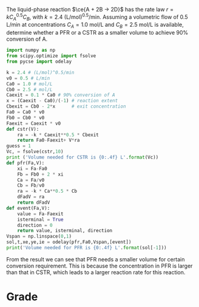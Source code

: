 #+ASSIGNMENT: cstr-pfr-1
#+POINTS: 4
#+CATEGORY: homework
#+RUBRIC: (("technical" . 0.7) ("presentation" . 0.3))
#+DUEDATE: <2015-10-02 Fri 23:59>

The liquid-phase reaction $\ce{A + 2B -> 2D}$ has the rate law $r = k C_A^{0.5}C_B$, with $k = 2.4$ (L/mol)^{0.5}/min. Assuming a volumetric flow of 0.5 L/min at concentrations $C_A = 1.0$ mol/L and $C_B = 2.5$ mol/L is available, determine whether a PFR or a CSTR as a smaller volume to achieve 90% conversion of A.

#+BEGIN_SRC python
import numpy as np
from scipy.optimize import fsolve
from pycse import odelay

k = 2.4 # (L/mol)^0.5/min
v0 = 0.5 # L/min
Ca0 = 1.0 # mol/L
Cb0 = 2.5 # mol/L
Caexit = 0.1 * Ca0 # 90% conversion of A
x = (Caexit - Ca0)/(-1) # reaction extent
Cbexit = Cb0 - 2*x      # exit concentration
Fa0 = Ca0 * v0
Fb0 = Cb0 * v0
Faexit = Caexit * v0
def cstr(V):
    ra = -k * Caexit**0.5 * Cbexit 
    return Fa0-Faexit+ V*ra
guess = 1
Vc, = fsolve(cstr,10)
print ('Volume needed for CSTR is {0:.4f} L'.format(Vc))
def pfr(Fa,V):
    xi = Fa-Fa0 
    Fb = Fb0 + 2 * xi
    Ca = Fa/v0
    Cb = Fb/v0
    ra = -k * Ca**0.5 * Cb
    dFadV = ra
    return dFadV
def event(Fa,V):
    value = Fa-Faexit
    isterminal = True
    direction = 0
    return value, isterminal, direction
Vspan = np.linspace(0,1)
sol,t,xe,ye,ie = odelay(pfr,Fa0,Vspan,[event])
print('Volume needed for PFR is {0:.4f} L'.format(sol[-1]))
#+END_SRC

#+RESULTS:
: Volumn needed for CSTR is 0.8470 L
: Volumn needed for PFR is 0.2263 L

From the result we can see that PFR needs a smaller volume for certain conversion requirement.
This is because the concentration in PFR is larger than that in CSTR, which leads to a larger reaction rate for this reaction.
#+TURNED-IN: Wed Sep 30 15:07:36 2015

* Grade
#+technical: A
#+presentation: A
#+GRADE: 0.900
#+GRADED-BY: Hari Thirumalai
